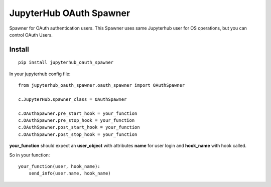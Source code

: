 JupyterHub OAuth Spawner
************************

Spawner for OAuth authentication users. This Spawner uses same Jupyterhub user for OS operations, but you can control OAuth Users.

Install
=======

::

    pip install jupyterhub_oauth_spawner


In your jupyterhub config file:

::

    from jupyterhub_oauth_spawner.oauth_spawner import OAuthSpawner

    c.JupyterHub.spawner_class = OAuthSpawner

    c.OAuthSpawner.pre_start_hook = your_function
    c.OAuthSpawner.pre_stop_hook = your_function
    c.OAuthSpawner.post_start_hook = your_function
    c.OAuthSpawner.post_stop_hook = your_function


**your_function** should expect an **user_object** with attributes **name** for user login and **hook_name** with hook called.

So in your function:


::

    your_function(user, hook_name):
        send_info(user.name, hook_name)
